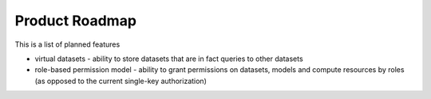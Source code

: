 Product Roadmap
===============

This is a list of planned features

* virtual datasets - ability to store datasets that are in fact queries
  to other datasets 
* role-based permission model - ability to grant permissions on datasets,
  models and compute resources by roles (as opposed to the current
  single-key authorization)
